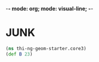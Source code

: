 -*- mode: org; mode: visual-line; -*-
#+STARTUP: indent

* JUNK
:PROPERTIES:
:header-args:clojure: :tangle core3.cljs
:header-args:         :results value verbatim replace
:END:

#+BEGIN_SRC clojure
  (ns thi-ng-geom-starter.core3)
  (def B 23)
#+END_SRC

#+RESULTS:
: #'thi-ng-geom-starter.core3/B
